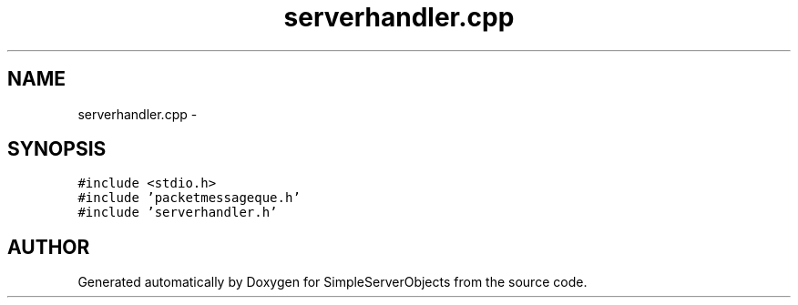 .TH "serverhandler.cpp" 3 "25 Sep 2001" "SimpleServerObjects" \" -*- nroff -*-
.ad l
.nh
.SH NAME
serverhandler.cpp \- 
.SH SYNOPSIS
.br
.PP
\fC#include <stdio.h>\fP
.br
\fC#include 'packetmessageque.h'\fP
.br
\fC#include 'serverhandler.h'\fP
.br

.SH "AUTHOR"
.PP 
Generated automatically by Doxygen for SimpleServerObjects from the source code.